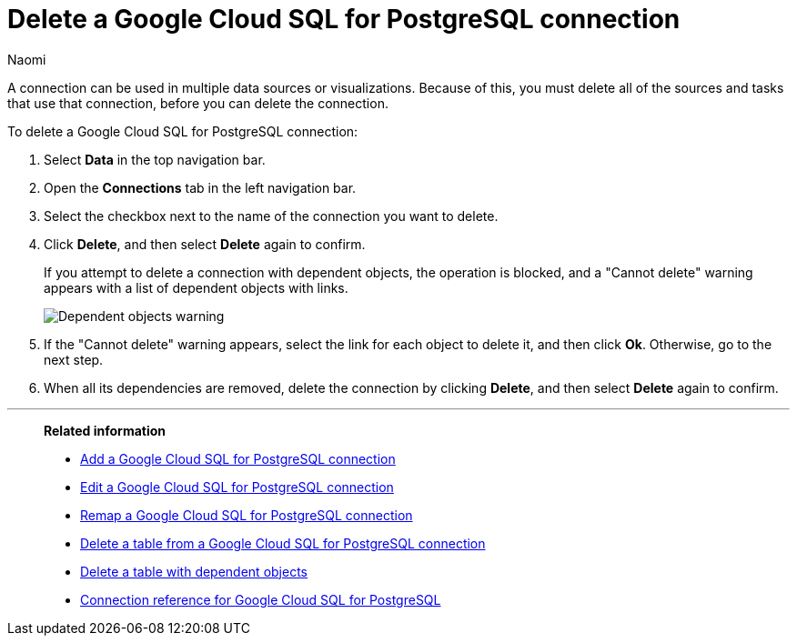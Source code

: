 = Delete a {connection} connection
:last_updated: 10/25/2023
:author: Naomi
:linkattrs:
:experimental:
:page-layout: default-cloud
:page-aliases:
:connection: Google Cloud SQL for PostgreSQL
:description: Learn how to delete a Google Cloud SQL for PostgreSQL connection.
:jira: SCAL-166159

A connection can be used in multiple data sources or visualizations.
Because of this, you must delete all of the sources and tasks that use that connection, before you can delete the connection.

To delete a {connection} connection:

. Select *Data* in the top navigation bar.
. Open the *Connections* tab in the left navigation bar.
. Select the checkbox next to the name of the connection you want to delete.
. Click *Delete*, and then select *Delete* again to confirm.
+
If you attempt to delete a connection with dependent objects, the operation is blocked, and a "Cannot delete" warning appears with a list of dependent objects with links.
+
image::connection-delete-warning.png[Dependent objects warning]

. If the "Cannot delete" warning appears, select the link for each object to delete it, and then click *Ok*.
Otherwise, go to the next step.
. When all its dependencies are removed, delete the connection by clicking *Delete*, and then select *Delete* again to confirm.

'''
> **Related information**
>
> * xref:connections-google-cloud-sql-postgresql-add.adoc[Add a {connection} connection]
> * xref:connections-google-cloud-sql-postgresql-edit.adoc[Edit a {connection} connection]
> * xref:connections-google-cloud-sql-postgresql-remap.adoc[Remap a {connection} connection]
> * xref:connections-google-cloud-sql-postgresql-delete-table.adoc[Delete a table from a {connection} connection]
> * xref:connections-google-cloud-sql-postgresql-delete-table-dependencies.adoc[Delete a table with dependent objects]
> * xref:connections-google-cloud-sql-postgresql-reference.adoc[Connection reference for {connection}]